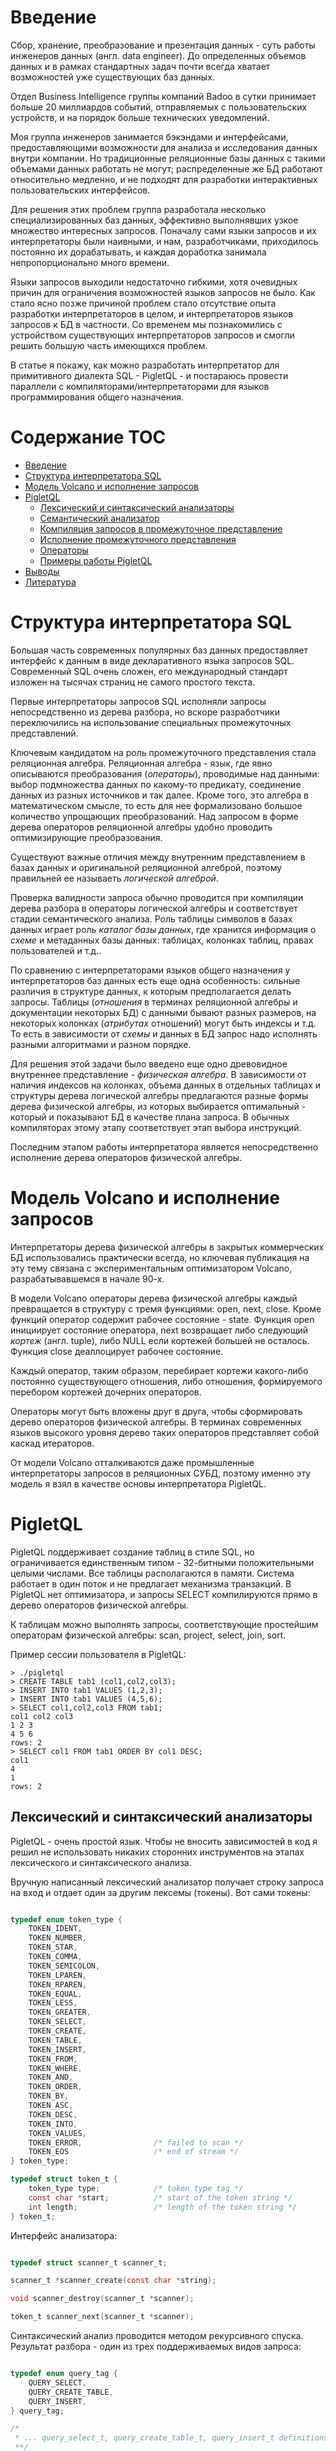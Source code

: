 * Введение

  Сбор, хранение, преобразование и презентация данных - суть работы инженеров данных (англ. data
  engineer). До определенных объемов данных и в рамках стандартных задач почти всегда хватает
  возможностей уже существующих баз данных.

  Отдел Business Intelligence группы компаний Badoo в сутки принимает больше 20 миллиардов событий,
  отправляемых с пользовательских устройств, и на порядок больше технических уведомлений.

  Моя группа инженеров занимается бэкэндами и интерфейсами, предоставляющими возможности для анализа
  и исследования данных внутри компании. Но традиционные реляционные базы данных с такими объемами
  данных работать не могут; распределенные же БД работают относительно медленно, и не подходят для
  разработки интерактивных пользовательских интерфейсов.

  Для решения этих проблем группа разработала несколько специализированных баз данных, эффективно
  выполнявших узкое множество интересных запросов. Поначалу сами языки запросов и их интерпретаторы
  были наивными, и нам, разработчиками, приходилось постоянно их дорабатывать, и каждая доработка
  занимала непропорционально много времени.

  Языки запросов выходили недостаточно гибкими, хотя очевидных причин для ограничения возможностей
  языков запросов не было. Как стало ясно позже причиной проблем стало отсутствие опыта разработки
  интерпретаторов в целом, и интерпретаторов языков запросов к БД в частности. Со временем мы
  познакомились с устройством существующих интерпретаторов запросов и смогли решить большую часть
  имеющихся проблем.

  В статье я покажу, как можно разработать интерпретатор для примитивного диалекта SQL - PigletQL -
  и постараюсь провести параллели с компиляторами/интерпретаторами для языков программирования
  общего назначения.

* Содержание                                                           :TOC:
- [[#введение][Введение]]
- [[#структура-интерпретатора-sql][Структура интерпретатора SQL]]
- [[#модель-volcano-и-исполнение-запросов][Модель Volcano и исполнение запросов]]
- [[#pigletql][PigletQL]]
  - [[#лексический-и-синтаксический-анализаторы][Лексический и синтаксический анализаторы]]
  - [[#семантический-анализатор][Семантический анализатор]]
  - [[#компиляция-запросов-в-промежуточное-представление][Компиляция запросов в промежуточное представление]]
  - [[#исполнение-промежуточного-представления][Исполнение промежуточного представления]]
  - [[#операторы][Операторы]]
  - [[#примеры-работы-pigletql][Примеры работы PigletQL]]
- [[#выводы][Выводы]]
- [[#литература][Литература]]

* Структура интерпретатора SQL

  [[file:img/General%20SQL%20Intepreter%20Structure.svg]]

  Большая часть современных популярных баз данных предоставляет интерфейс к данным в виде
  декларативного языка запросов SQL. Современный SQL очень сложен, его международный стандарт
  изложен на тысячах страниц не самого простого текста.

  Первые интерпретаторы запросов SQL исполняли запросы непосредственно из дерева разбора, но вскоре
  разработчики переключились на использование специальных промежуточных представлений.

  Ключевым кандидатом на роль промежуточного представления стала реляционная алгебра. Реляционная
  алгебра - язык, где явно описываются преобразования (/операторы/), проводимые над данными: выбор
  подмножества данных по какому-то предикату, соединение данных из разных источников и так далее.
  Кроме того, это алгебра в математическом смысле, то есть для нее формализовано большое количество
  упрощающих преобразований. Над запросом в форме дерева операторов реляционной алгебры удобно
  проводить оптимизирующие преобразования.

  Существуют важные отличия между внутренним представлением в базах данных и оригинальной
  реляционной алгеброй, поэтому правильней ее называеть /логической алгеброй/.

  Проверка валидности запроса обычно проводится при компиляции дерева разбора в операторы логической
  алгебры и соответствует стадии семантического анализа. Роль таблицы символов в базах данных играет
  роль /каталог базы данных/, где хранится информация о /схеме/ и метаданных базы данных: таблицах,
  колонках таблиц, правах пользователей и т.д..

  По сравнению с интерпретаторами языков общего назначения у интерпретаторов баз данных есть еще
  одна особенность: сильные различия в структуре данных, к которым предполагается делать запросы.
  Таблицы (/отношения/ в терминах реляционной алгебры и документации некоторых БД) с данными бывают
  разных размеров, на некоторых колонках (/атрибутах/ отношений) могут быть индексы и т.д. То есть в
  зависимости от /схемы/ и данных в БД запрос надо исполнять разными алгоритмами и разном порядке.

  Для решения этой задачи было введено еще одно древовидное внутреннее представление - /физическая
  алгебра/. В зависимости от наличия индексов на колонках, объема данных в отдельных таблицах и
  структуры дерева логической алгебры предлагаются разные формы дерева физической алгебры, из
  которых выбирается оптимальный - который и показывают БД в качестве плана запроса. В обычных
  компиляторах этому этапу соответствует этап выбора инструкций.

  Последним этапом работы интерпретатора является непосредственно исполнение дерева операторов
  физической алгебры.

* Модель Volcano и исполнение запросов

  [[file:img/Volcano%20Model.svg]]

  Интерпретаторы дерева физической алгебры в закрытых коммерческих БД использовались практически
  всегда, но ключевая публикация на эту тему связана с экспериментальным оптимизатором Volcano,
  разрабатывавшемся в начале 90-х.

  В модели Volcano операторы дерева физической алгебры каждый превращается в структуру с тремя
  функциями: open, next, close. Кроме функций оператор содержит рабочее состояние - state. Функция
  open инициирует состояние оператора, next возвращает либо следующий /кортеж/ (англ. tuple), либо
  NULL если кортежей большей не осталось. Функция close деаллоцирует рабочее состояние.

  Каждый оператор, таким образом, перебирает кортежи какого-либо постоянно существующего отношения,
  либо отношения, формируемого перебором кортежей дочерних операторов.

  Операторы могут быть вложены друг в друга, чтобы сформировать дерево операторов физической
  алгебры. В терминах современных языков высокого уровня дерево таких операторов представляет собой
  каскад итераторов.

  От модели Volcano отталкиваются даже промышленные интерпретаторы запросов в реляционных СУБД,
  поэтому именно эту модель я взял в качестве основы интерпретатора PigletQL.

* PigletQL

  [[file:img/PigletQL%20Structure.svg]]

  PigletQL поддерживает создание таблиц в стиле SQL, но ограничивается единственным типом -
  32-битными положительными целыми числами. Все таблицы располагаются в памяти. Система работает в
  один поток и не предлагает механизма транзакций. В PigletQL нет оптимизатора, и запросы SELECT
  компилируются прямо в дерево операторов физической алгебры.

  К таблицам можно выполнять запросы, соответствующие простейшим операторам физической алгебры: scan,
  project, select, join, sort.

  Пример сессии пользователя в PigletQL:

  #+BEGIN_EXAMPLE
  > ./pigletql
  > CREATE TABLE tab1 (col1,col2,col3);
  > INSERT INTO tab1 VALUES (1,2,3);
  > INSERT INTO tab1 VALUES (4,5,6);
  > SELECT col1,col2,col3 FROM tab1;
  col1 col2 col3
  1 2 3
  4 5 6
  rows: 2
  > SELECT col1 FROM tab1 ORDER BY col1 DESC;
  col1
  4
  1
  rows: 2
  #+END_EXAMPLE

** Лексический и синтаксический анализаторы

   PigletQL - очень простой язык. Чтобы не вносить зависимостей в код я решил не использовать
   никаких сторонних инструментов на этапах лексического и синтаксического анализа.

   Вручную написанный лексический анализатор получает строку запроса на вход и отдает один за другим
   лексемы (токены). Вот сами токены:

   #+BEGIN_SRC c

   typedef enum token_type {
       TOKEN_IDENT,
       TOKEN_NUMBER,
       TOKEN_STAR,
       TOKEN_COMMA,
       TOKEN_SEMICOLON,
       TOKEN_LPAREN,
       TOKEN_RPAREN,
       TOKEN_EQUAL,
       TOKEN_LESS,
       TOKEN_GREATER,
       TOKEN_SELECT,
       TOKEN_CREATE,
       TOKEN_TABLE,
       TOKEN_INSERT,
       TOKEN_FROM,
       TOKEN_WHERE,
       TOKEN_AND,
       TOKEN_ORDER,
       TOKEN_BY,
       TOKEN_ASC,
       TOKEN_DESC,
       TOKEN_INTO,
       TOKEN_VALUES,
       TOKEN_ERROR,                /* failed to scan */
       TOKEN_EOS                   /* end of stream */
   } token_type;

   typedef struct token_t {
       token_type type;            /* token type tag */
       const char *start;          /* start of the token string */
       int length;                 /* length of the token string */
   } token_t;

   #+END_SRC

   Интерфейс анализатора:

   #+BEGIN_SRC c

   typedef struct scanner_t scanner_t;

   scanner_t *scanner_create(const char *string);

   void scanner_destroy(scanner_t *scanner);

   token_t scanner_next(scanner_t *scanner);

   #+END_SRC

   Синтаксический анализ проводится методом рекурсивного спуска. Результат разбора - один из трех
   поддерживаемых видов запроса:

   #+BEGIN_SRC c

     typedef enum query_tag {
         QUERY_SELECT,
         QUERY_CREATE_TABLE,
         QUERY_INSERT,
     } query_tag;

     /*
      * ... query_select_t, query_create_table_t, query_insert_t definitions ...
      **/

     typedef struct query_t {
         query_tag tag;
         union {
             query_select_t select;
             query_create_table_t create_table;
             query_insert_t insert;
         } as;
     } query_t;

   #+END_SRC

   Интерфейс синтаксического анализатора:

   #+BEGIN_SRC c

   query_t *query_create(void);

   void query_destroy(query_t *query);

   parser_t *parser_create(void);

   void parser_destroy(parser_t *parser);

   bool parser_parse(parser_t *parser, scanner_t *scanner, query_t *query);

   #+END_SRC

   Самый сложный вид запросов в PigletQL - SELECT. Ему соответствует структура данных
   query_select_t:

   #+BEGIN_SRC c

   typedef struct query_select_t {
       /* Attributes to output */
       attr_name_t attr_names[MAX_ATTR_NUM];
       uint16_t attr_num;

       /* Relations to get tuples from */
       rel_name_t rel_names[MAX_REL_NUM];
       uint16_t rel_num;

       /* Predicates to apply to tuples */
       query_predicate_t predicates[MAX_PRED_NUM];
       uint16_t pred_num;

       /* Pick an attribute to sort by */
       bool has_order;
       attr_name_t order_by_attr;
       sort_order_t order_type;
   } query_select_t;

   #+END_SRC

   Структура содержит описание запроса: массив запрошенных пользователем атрибутов; список
   источников данных - отношений; массив предикатов, фильтрующих кортежи; и информация об атрибуте,
   используемом для сортировки результатов.

** Семантический анализатор

   Фаза семантического анализа в обычном SQL включает проверку существования перечисленных таблиц,
   колонок в таблицах и корректности типов в выражениях запроса. Для проверок, связанных с таблицами
   и колонками, используется /каталог/ базы данных, где хранится вся информация о структуре данных БД.

   В PigletQL сложных выражений не бывает, поэтому проверка запроса сводится к проверке метаданных
   таблиц и колонок по каталогу:

   #+BEGIN_SRC c

   static bool validate_select(catalogue_t *cat, const query_select_t *query)
   {
       /* All the relations should exist */
       for (size_t rel_i = 0; rel_i < query->rel_num; rel_i++) {
           if (catalogue_get_relation(cat, query->rel_names[rel_i]))
               continue;

           fprintf(stderr, "Error: relation '%s' does not exist\n", query->rel_names[rel_i]);
           return false;
       }

       /* Relation names should be unique */
       if (!rel_names_unique(query->rel_names,query->rel_num))
           return false;

       /* Attribute names should be unique */
       if (!attr_names_unique(query->attr_names, query->attr_num))
           return false;

       /* Attributes should be present in relations listed */
       for (size_t attr_i = 0; attr_i < query->attr_num; attr_i++) {
           bool attr_found = false;
           for (size_t rel_i = 0; rel_i < query->rel_num; rel_i++) {
               relation_t *rel = catalogue_get_relation(cat, query->rel_names[rel_i]);
               if (!relation_has_attr(rel, query->attr_names[attr_i]))
                   continue;
               attr_found = true;
               break;
           }
           if (attr_found)
               continue;

           const char *msg = "Error: unknown attribute name '%s'\n";
           fprintf(stderr, msg, query->attr_names[attr_i]);
           return false;
       }

       /* Order by attribute should be available in the list of attributes chosen */
       if (query->has_order) {
           if (!attr_in_attr_names(query->order_by_attr, query->attr_names, query->attr_num)) {
               const char *msg = "Error: unknown order by attribute '%s'\n";
               fprintf(stderr, msg, query->order_by_attr);
               return false;
           }
       }

       /* Predicate attributes should be available in the list of attributes projected */
       for (size_t pred_i = 0; pred_i < query->pred_num; pred_i++) {
           const query_predicate_t *predicate = &query->predicates[pred_i];

           /* Attribute on the left should always be there */
           {
               token_t token = predicate->left;
               char attr_name_buf[512] = {0};
               strncpy(attr_name_buf, token.start, (size_t)token.length);

               if (!attr_in_attr_names(attr_name_buf, query->attr_names, query->attr_num)) {
                   const char *msg = "Error: unknown left-hand side attribute name '%s' in predicate %zu\n";
                   fprintf(stderr, msg, attr_name_buf, pred_i);
                   return false;
               }
           }

           /* Attribute on the right? */
           {
               token_t token = predicate->right;
               if (token.type == TOKEN_IDENT) {
                   char attr_name_buf[512] = {0};
                   strncpy(attr_name_buf, token.start, (size_t)token.length);

                   if (!attr_in_attr_names(attr_name_buf, query->attr_names, query->attr_num)) {
                       const char *msg = "Error: unknown right-hand side attribute name '%s' in predicate %zu\n";
                       fprintf(stderr, msg, attr_name_buf, pred_i);
                       return false;
                   }
               }
           }
       }

       return true;
   }

   #+END_SRC

   Если запрос валиден, то следующим этапом становится компиляция дерево операторов, которое и будет
   выполняться непосредственно.

** Компиляция запросов в промежуточное представление

   [[file:img/Compiling%20PigletQL%20Query%20Tree.svg]]

   В полноценном интерпретаторе SQL внутренних представлений бывает несколько. Обычно это
   представление, удобное для оптимизатора, и еще одно, более подходящее для исполнения:
   соответственно деревья операторов логическая и физической алгебр.

   PigletQL непосредственно исполняет только простые запросы CREATE TABLE или INSERT, которым
   соответствуют структуры query_create_table_t и query_insert_t. Запросы же SELECT компилируются во
   внутреннее представление, которое и будет исполняться интерпретатором.

   Дерево операторов строится относительно снизу вверх, в определенной последовательности:

   1. Из правой части запроса ("... FROM relation1, relation2, ...") получаются имена искомых
      отношений, для каждого из которых создается оператор scan.

   2. Сканирующие операторы объединяются в левостороннее двоичное дерево через оператор join.

   3. Атрибуты, запрошенные пользователем ("SELECT attr1, attr2 ..."), выбираются еще один оператор
      project.

   4. Если указаны какие-либо предикаты ("... WHERE a=1 AND b>10 ..."), то к дереву сверху
      добавляется оператор select.

   5. Если указан способ сортировки результата ("... ORDER BY attr1 DESC"), то к вершине дерева
      добавляется оператор sort.

   Компиляция в коде PigletQL:

   #+BEGIN_SRC c

   operator_t *compile_select(catalogue_t *cat, const query_select_t *query)
   {
       /* Current root operator */
       operator_t *root_op = NULL;

       /* 1. Scan ops */
       /* 2. Join ops*/

       {
           size_t rel_i = 0;
           relation_t *rel = catalogue_get_relation(cat, query->rel_names[rel_i]);
           root_op = scan_op_create(rel);
           rel_i += 1;

           for (; rel_i < query->rel_num; rel_i++) {
               rel = catalogue_get_relation(cat, query->rel_names[rel_i]);
               operator_t *scan_op = scan_op_create(rel);
               root_op = join_op_create(root_op, scan_op);
           }
       }

       /* 3. Project */
       root_op = proj_op_create(root_op, query->attr_names, query->attr_num);

       /* 4. Select */
       if (query->pred_num > 0) {
           operator_t *select_op = select_op_create(root_op);
           for (size_t pred_i = 0; pred_i < query->pred_num; pred_i++) {
               query_predicate_t predicate = query->predicates[pred_i];

               /* On the left we always get an identifier */
               assert(predicate.left.type == TOKEN_IDENT);

               attr_name_t left_attr_name = {0};
               strncpy(left_attr_name, predicate.left.start, (size_t)predicate.left.length);

               select_predicate_op pred_op = 0;
               switch (predicate.op.type) {
               case TOKEN_GREATER:
                   pred_op = SELECT_GT;
                   break;
               case TOKEN_LESS:
                   pred_op = SELECT_LT;
                   break;
               case TOKEN_EQUAL:
                   pred_op = SELECT_EQ;
                   break;
               default:
                   /* Uknown predicate type */
                   assert(false);
               }

               /* On the right it's either a constant or another identifier */
               if (predicate.right.type == TOKEN_IDENT) {
                   attr_name_t right_attr_name = {0};
                   strncpy(right_attr_name, predicate.right.start, (size_t)predicate.right.length);

                   select_op_add_attr_attr_predicate(select_op, left_attr_name, pred_op, right_attr_name);
               } else if (predicate.right.type == TOKEN_NUMBER) {
                   char buf[128] = {0};
                   strncpy(buf, predicate.right.start, (size_t)predicate.right.length);

                   value_type_t right_const = 0;
                   sscanf(buf, "%" SCN_VALUE, &right_const);

                   select_op_add_attr_const_predicate(select_op, left_attr_name, pred_op, right_const);
               } else {
                   /* Invalid token */
                   assert(false);
               }
           }
           root_op = select_op;
       }

       /* 5. Sort */
       if (query->has_order)
           root_op = sort_op_create(root_op, query->order_by_attr, query->order_type);

       return root_op;
   }

   #+END_SRC

** Исполнение промежуточного представления

   В большим интерпретаторе над деревом операторов обычно проводятся многочисленные оптимизирующие
   преобразования. PigletQL - простой интерпретатор, где дерево исполняется сразу после
   формирования.

   Модель исполнения Volcano подразумевает интерфейс работы с операторами через три общие для всех
   операторов операции open/next/close. В сущности, это просто итераторы. Каждый из итераторов может
   сам вызвать те же функции вложенных итераторов.

   Исполнение запросов SELECT в PigletQL:

   #+BEGIN_SRC c

   bool eval_select(catalogue_t *cat, const query_select_t *query)
   {
       /* Compile the operator tree:  */
       operator_t *root_op = compile_select(cat, query);


       /* Eval the tree: */
       {
           root_op->open(root_op->state);

           size_t tuples_received = 0;
           tuple_t *tuple = NULL;
           while((tuple = root_op->next(root_op->state))) {
               /* attribute list for the first row only */
               if (tuples_received == 0)
                   dump_tuple_header(tuple);

               /* A table of tuples */
               dump_tuple(tuple);

               tuples_received++;
           }
           printf("rows: %zu\n", tuples_received);

           root_op->close(root_op->state);
       }

       root_op->destroy(root_op);

       return true;
   }

   #+END_SRC

   Здесь запрос сначала компилируется функцией compile_select, возвращающей корень дерева
   операторов; после чего у корневого оператора вызываются те самые open/next/close. Каждый вызов
   next либо возвращает следующий кортеж, либо NULL. В последнем случае все кортежи были извлечены,
   и следует вызвать закрывающую итератор функцию close.

   Полученные кортежи просто пересчитываются и выводятся в stderr.

   TODO: путь кортежа в дереве операторов

** Операторы

   Самое интересное в PigletQL - дерево операторов, и хочется показать устройство хотя бы одного из
   них.

   Интерфейс у всех операторов общий и состоит из указателей на функции open/next/close и
   дополнительной служебная функция (destroy), высвобождающей ресурсы всего дерева операторов разом:

   #+BEGIN_SRC c

   typedef struct operator_t operator_t;

   typedef void (*op_open)(void *state);
   typedef tuple_t *(*op_next)(void *state);
   typedef void (*op_close)(void *state);
   typedef void (*op_destroy)(operator_t *op);

   /* The operator itself is just 4 pointers to related ops and operator state */
   struct operator_t {
       op_open open;
       op_next next;
       op_close close;
       op_destroy destroy;

       void *state;
   } ;

   #+END_SRC

   Помимо функций в операторе может содержаться произвольное внутреннее состояние (указатель state).

   Оператор, с которого начинается выполнение любого запроса - scan. Он просто перебирает все
   кортежи отношения. Внутреннее состояние у scan это указатель на отношение, откуда будут
   извлекаться кортежи, индекс следующего кортежа в отношении и структура-ссылка на текущий кортеж,
   переданный пользователю:

   #+BEGIN_SRC c

   typedef struct scan_op_state_t {
       /* A reference to the relation being scanned */
       const relation_t *relation;
       /* Next tuple index to retrieve from the relation */
       uint32_t next_tuple_i;
       /* A structure to be filled with references to tuple data */
       tuple_t current_tuple;
   } scan_op_state_t;

   #+END_SRC

   Для создания состояния оператора scan необходимо отношение-источник, все остальное (указатели на
   соответствующие функции) уже известно:

   #+BEGIN_SRC c

   operator_t *scan_op_create(const relation_t *relation)
   {
       operator_t *op = calloc(1, sizeof(*op));
       assert(op);

       *op = (operator_t) {
           .open = scan_op_open,
           .next = scan_op_next,
           .close = scan_op_close,
           .destroy = scan_op_destroy,
       };

       scan_op_state_t *state = calloc(1, sizeof(*state));
       assert(state);

       *state = (scan_op_state_t) {
           .relation = relation,
           .next_tuple_i = 0,
           .current_tuple.tag = TUPLE_SOURCE,
           .current_tuple.as.source.tuple_i = 0,
           .current_tuple.as.source.relation = relation,
       };
       op->state = state;


       return op;
   }

   #+END_SRC

   Операции open/close в случае scan просто сбрасывают ссылки обратно на первый элемент отношения:

   #+BEGIN_SRC c

   void scan_op_open(void *state)
   {
       scan_op_state_t *op_state = (typeof(op_state)) state;
       op_state->next_tuple_i = 0;
       tuple_t *current_tuple = &op_state->current_tuple;
       current_tuple->as.source.tuple_i = 0;
   }

   void scan_op_close(void *state)
   {
       scan_op_state_t *op_state = (typeof(op_state)) state;
       op_state->next_tuple_i = 0;
       tuple_t *current_tuple = &op_state->current_tuple;
       current_tuple->as.source.tuple_i = 0;
   }

   #+END_SRC

   Вызов next либо возвращает следующий кортеж, либо, если кортежей в отношении больше нет, NULL:

   #+BEGIN_SRC c

   tuple_t *scan_op_next(void *state)
   {
       scan_op_state_t *op_state = (typeof(op_state)) state;
       if (op_state->next_tuple_i >= op_state->relation->tuple_num)
           return NULL;

       tuple_source_t *source_tuple = &op_state->current_tuple.as.source;
       source_tuple->tuple_i = op_state->next_tuple_i;
       op_state->next_tuple_i++;

       return &op_state->current_tuple;
   }

   #+END_SRC

** TODO Примеры работы PigletQL

   TODO: get an op tree for every operator (or maybe make a way to dump the tree?)

* Выводы

  PigletQL имитирует работу интерпретатора именно SQL, но сама архитектура работы таких
  интерпретаторов может пригодиться во всех случаях, где требуется гибко работать с потоками данных.

  Некоторые операторы в древовидном представлении, к примеру, могут отвечать за полноценное
  вычисление выражений на входных данных; вторые - сохранение промежуточных результатов; третьи -
  объединять потоки данных.

  Если для внутреннего представления возможно определить какие-то равенства, или даже полноценную
  алгебру, то относительно несложно сделать рудиментарный оптимизатор, переписывающий деревья в
  оптимальную форму.

* TODO Литература
